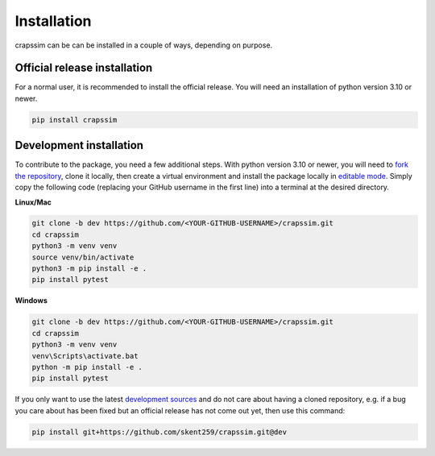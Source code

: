 Installation
============

crapssim can be can be installed in a couple of ways, depending on purpose.

Official release installation
-----------------------------
For a normal user, it is recommended to install the official release. You will 
need an installation of python version 3.10 or newer.  

.. code-block:: console

    pip install crapssim


Development installation
------------------------
To contribute to the package, you need a few additional steps.  With python 
version 3.10 or newer, you will need to `fork the repository`_,  clone it 
locally, then create a virtual environment and install the package locally in 
`editable mode`_.  Simply copy the following code (replacing your GitHub 
username in the first line) into a terminal at the desired directory.  

**Linux/Mac**

.. code-block:: console

    git clone -b dev https://github.com/<YOUR-GITHUB-USERNAME>/crapssim.git
    cd crapssim
    python3 -m venv venv
    source venv/bin/activate
    python3 -m pip install -e .
    pip install pytest

**Windows**

.. code-block:: console

    git clone -b dev https://github.com/<YOUR-GITHUB-USERNAME>/crapssim.git
    cd crapssim
    python3 -m venv venv
    venv\Scripts\activate.bat
    python -m pip install -e .
    pip install pytest

If you only want to use the latest `development sources`_  and do not care 
about having a cloned repository, e.g. if a bug you care about has been 
fixed but an official release has not come out yet, then use this command:

.. code-block:: console

    pip install git+https://github.com/skent259/crapssim.git@dev

.. _fork the repository: https://docs.github.com/en/get-started/quickstart/fork-a-repo
.. _editable mode: https://realpython.com/what-is-pip/#installing-packages-in-editable-mode-to-ease-development
.. _development sources: https://github.com/skent259/crapssim/tree/dev
